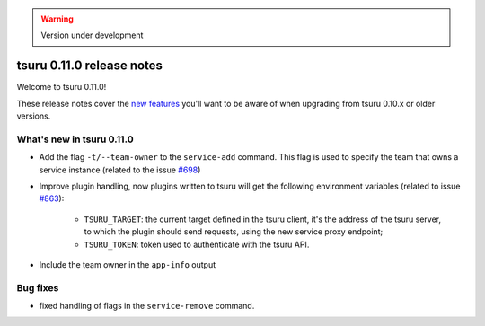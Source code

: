 .. warning::

    Version under development

==========================
tsuru 0.11.0 release notes
==========================

Welcome to tsuru 0.11.0!

These release notes cover the `new features`_ you'll want to be aware of when
upgrading from tsuru 0.10.x or older versions.

.. _`new features`: `What's new in tsuru 0.11.0`_

What's new in tsuru 0.11.0
==========================

* Add the flag ``-t/--team-owner`` to the ``service-add`` command. This flag is
  used to specify the team that owns a service instance (related to the issue
  `#698 <https://github.com/tsuru/tsuru/issues/698>`_)
* Improve plugin handling, now plugins written to tsuru will get the following
  environment variables (related to issue `#863
  <https://github.com/tsuru/tsuru/issues/863>`_):

    - ``TSURU_TARGET``: the current target defined in the tsuru client, it's the
      address of the tsuru server, to which the plugin should send requests, using
      the new service proxy endpoint;

    - ``TSURU_TOKEN``: token used to authenticate with the tsuru API.
* Include the team owner in the ``app-info`` output

Bug fixes
=========

* fixed handling of flags in the ``service-remove`` command.
